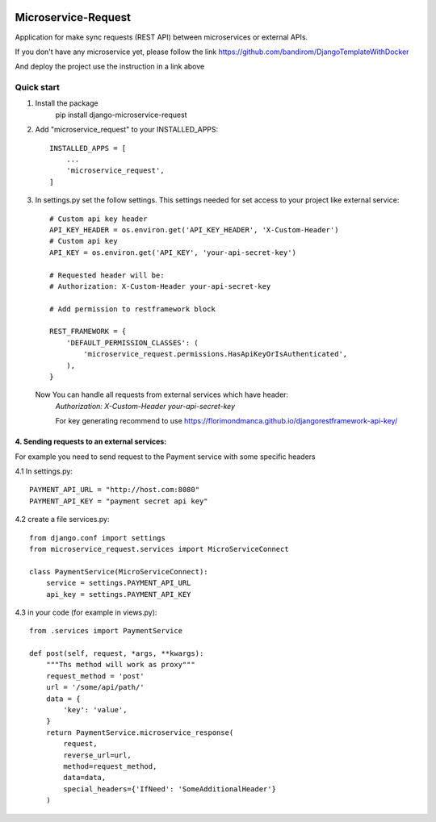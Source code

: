 .. image:: https://img.shields.io/github/license/bandirom/django-microservice-request   :alt: GitHub

.. image:: https://codecov.io/gh/bandirom/django-microservice-request/branch/cicd/tox/graph/badge.svg?token=8V0XKTUF3G:target: https://codecov.io/gh/bandirom/django-microservice-request


Microservice-Request
====================

Application for make sync requests (REST API) between microservices or external APIs.


If you don't have any microservice yet, please follow the link
https://github.com/bandirom/DjangoTemplateWithDocker

And deploy the project use the instruction in a link above



Quick start
-----------
1. Install the package
    pip install django-microservice-request

2. Add "microservice_request" to your INSTALLED_APPS::

    INSTALLED_APPS = [
        ...
        'microservice_request',
    ]

3. In settings.py set the follow settings. This settings needed for set access to your project like external service::

    # Custom api key header
    API_KEY_HEADER = os.environ.get('API_KEY_HEADER', 'X-Custom-Header')
    # Custom api key
    API_KEY = os.environ.get('API_KEY', 'your-api-secret-key')

    # Requested header will be:
    # Authorization: X-Custom-Header your-api-secret-key

    # Add permission to restframework block

    REST_FRAMEWORK = {
        'DEFAULT_PERMISSION_CLASSES': (
            'microservice_request.permissions.HasApiKeyOrIsAuthenticated',
        ),
    }


 Now You can handle all requests from external services which have header:
    `Authorization: X-Custom-Header your-api-secret-key`


    For key generating recommend to use
    https://florimondmanca.github.io/djangorestframework-api-key/


4. Sending requests to an external services:
~~~~~~~~~~~~~~~~~~~~~~~~~~~~~~~~~~~~~~~~~~~~


For example you need to send request to the Payment service with some specific headers


4.1 In settings.py::

    PAYMENT_API_URL = "http://host.com:8080"
    PAYMENT_API_KEY = "payment secret api key"

4.2 create a file services.py::


    from django.conf import settings
    from microservice_request.services import MicroServiceConnect

    class PaymentService(MicroServiceConnect):
        service = settings.PAYMENT_API_URL
        api_key = settings.PAYMENT_API_KEY


4.3 in your code (for example in views.py)::

    from .services import PaymentService

    def post(self, request, *args, **kwargs):
        """Ths method will work as proxy"""
        request_method = 'post'
        url = '/some/api/path/'
        data = {
            'key': 'value',
        }
        return PaymentService.microservice_response(
            request,
            reverse_url=url,
            method=request_method,
            data=data,
            special_headers={'IfNeed': 'SomeAdditionalHeader'}
        )

